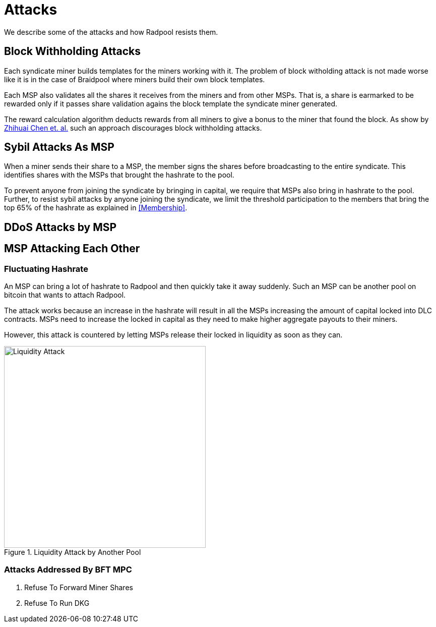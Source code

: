 = Attacks

We describe some of the attacks and how Radpool resists them.

== Block Withholding Attacks

Each syndicate miner builds templates for the miners working
with it. The problem of block witholding attack is not made worse like
it is in the case of Braidpool where miners build their own block
templates.

Each MSP also validates all the shares it receives from the miners and
from other MSPs. That is, a share is earmarked to be rewarded only if
it passes share validation agains the block template the syndicate
miner generated.

The reward calculation algorithm deducts rewards from all miners to
give a bonus to the miner that found the block. As show by
https://link.springer.com/article/10.1007/s10878-021-00768-4[Zhihuai
Chen et. al.] such an approach discourages block withholding attacks.

== Sybil Attacks As MSP

When a miner sends their share to a MSP, the member signs the shares
before broadcasting to the entire syndicate. This identifies shares
with the MSPs that brought the hashrate to the pool.

To prevent anyone from joining the syndicate by bringing in capital,
we require that MSPs also bring in hashrate to the pool. Further, to
resist sybil attacks by anyone joining the syndicate, we limit the
threshold participation to the members that bring the top 65% of the
hashrate as explained in <<Membership>>.

== DDoS Attacks by MSP

== MSP Attacking Each Other

=== Fluctuating Hashrate

An MSP can bring a lot of hashrate to Radpool and then quickly take it
away suddenly. Such an MSP can be another pool on bitcoin that wants
to attach Radpool.

The attack works because an increase in the hashrate will result in
all the MSPs increasing the amount of capital locked into DLC
contracts. MSPs need to increase the locked in capital as they need to
make higher aggregate payouts to their miners.

However, this attack is countered by letting MSPs release their
locked in liquidity as soon as they can.

.Liquidity Attack by Another Pool
image::payout-mechanism/liquidity-attack.png["Liquidity Attack",400,400]

=== Attacks Addressed By BFT MPC

. Refuse To Forward Miner Shares
. Refuse To Run DKG

